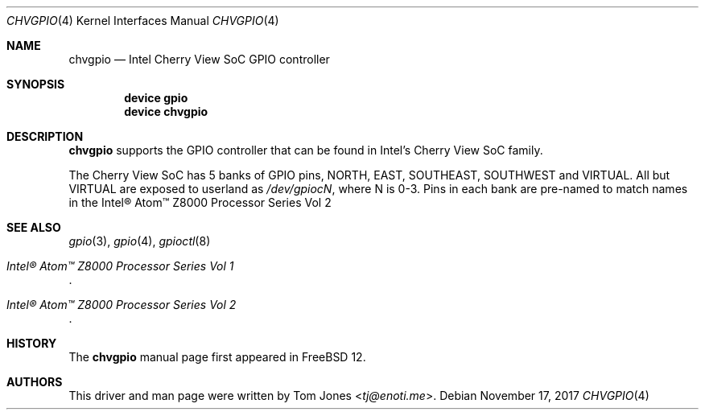 .\" Copyright (c) 2017
.\"	Tom Jones <tj@enoti.me>  All rights reserved.
.\"
.\" Redistribution and use in source and binary forms, with or without
.\" modification, are permitted provided that the following conditions
.\" are met:
.\" 1. Redistributions of source code must retain the above copyright
.\"    notice, this list of conditions and the following disclaimer.
.\" 2. Redistributions in binary form must reproduce the above copyright
.\"    notice, this list of conditions and the following disclaimer in the
.\"    documentation and/or other materials provided with the distribution.
.\"
.\" THIS SOFTWARE IS PROVIDED BY THE AUTHOR AND CONTRIBUTORS ``AS IS'' AND
.\" ANY EXPRESS OR IMPLIED WARRANTIES, INCLUDING, BUT NOT LIMITED TO, THE
.\" IMPLIED WARRANTIES OF MERCHANTABILITY AND FITNESS FOR A PARTICULAR PURPOSE
.\" ARE DISCLAIMED.  IN NO EVENT SHALL THE AUTHOR OR CONTRIBUTORS BE LIABLE
.\" FOR ANY DIRECT, INDIRECT, INCIDENTAL, SPECIAL, EXEMPLARY, OR CONSEQUENTIAL
.\" DAMAGES (INCLUDING, BUT NOT LIMITED TO, PROCUREMENT OF SUBSTITUTE GOODS
.\" OR SERVICES; LOSS OF USE, DATA, OR PROFITS; OR BUSINESS INTERRUPTION)
.\" HOWEVER CAUSED AND ON ANY THEORY OF LIABILITY, WHETHER IN CONTRACT, STRICT
.\" LIABILITY, OR TORT (INCLUDING NEGLIGENCE OR OTHERWISE) ARISING IN ANY WAY
.\" OUT OF THE USE OF THIS SOFTWARE, EVEN IF ADVISED OF THE POSSIBILITY OF
.\" SUCH DAMAGE.
.\"
.\" $FreeBSD: releng/12.0/share/man/man4/chvgpio.4 329832 2018-02-22 19:12:32Z gonzo $
.\"
.Dd November 17, 2017
.Dt CHVGPIO 4
.Os
.Sh NAME
.Nm chvgpio
.Nd Intel Cherry View SoC GPIO controller
.Sh SYNOPSIS
.Cd "device gpio"
.Cd "device chvgpio"
.Sh DESCRIPTION
.Nm
supports the GPIO controller that can be found in Intel's Cherry View SoC
family.
.Pp
The Cherry View SoC has 5 banks of GPIO pins, NORTH, EAST, SOUTHEAST, SOUTHWEST
and VIRTUAL.
All but VIRTUAL are exposed to userland as
.Pa /dev/gpiocN ,
where N is 0-3.
Pins in each bank are pre-named to match names in the Intel® Atom™ Z8000
Processor Series Vol 2
.Sh SEE ALSO
.Xr gpio 3 ,
.Xr gpio 4 ,
.Xr gpioctl 8
.Rs
.%T Intel® Atom™ Z8000 Processor Series Vol 1
.Re
.Rs
.%T Intel® Atom™ Z8000 Processor Series Vol 2
.Re
.Sh HISTORY
The
.Nm
manual page first appeared in
.Fx 12 .
.Sh AUTHORS
This driver and man page were written by
.An Tom Jones Aq Mt tj@enoti.me .
